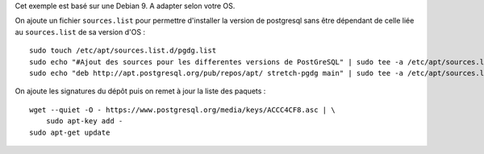 Cet exemple est basé sur une Debian 9. A adapter selon votre OS.


On ajoute un fichier ``sources.list`` pour permettre d'installer la version de postgresql sans être dépendant de celle liée au ``sources.list`` de sa version d'OS :

::

    sudo touch /etc/apt/sources.list.d/pgdg.list
    sudo echo "#Ajout des sources pour les differentes versions de PostGreSQL" | sudo tee -a /etc/apt/sources.list.d/pgdg.list
    sudo echo "deb http://apt.postgresql.org/pub/repos/apt/ stretch-pgdg main" | sudo tee -a /etc/apt/sources.list.d/pgdg.list


On ajoute les signatures du dépôt puis on remet à jour la liste des paquets :

::

    wget --quiet -O - https://www.postgresql.org/media/keys/ACCC4CF8.asc | \
        sudo apt-key add -
    sudo apt-get update

